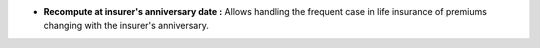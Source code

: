 - **Recompute at insurer's anniversary date :** Allows handling the frequent
  case in life insurance of premiums changing with the insurer's anniversary.
